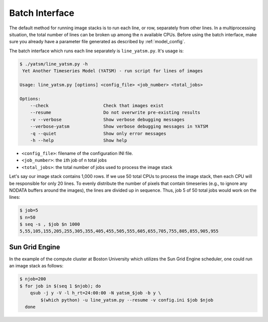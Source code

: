 .. _batch_interface:

Batch Interface
=================

The default method for running image stacks is to run each line, or row,
separately from other lines. In a multiprocessing situation, the total
number of lines can be broken up among the ``n`` available CPUs. Before
using the batch interface, make sure you already have a parameter file
generated as described by :ref:`model_config`.

The batch interface which runs each line separately is
``line_yatsm.py``. It's usage is:

.. code:: sh

    $ ./yatsm/line_yatsm.py -h
     Yet Another Timeseries Model (YATSM) - run script for lines of images

    Usage: line_yatsm.py [options] <config_file> <job_number> <total_jobs>

    Options:
        --check                     Check that images exist
        --resume                    Do not overwrite pre-existing results
        -v --verbose                Show verbose debugging messages
        --verbose-yatsm             Show verbose debugging messages in YATSM
        -q --quiet                  Show only error messages
        -h --help                   Show help

-  ``<config_file>``: filename of the configuration INI file.
-  ``<job_number>``: the ``i``\ th job of ``n`` total jobs
-  ``<total_jobs>``: the total number of jobs used to process the image
   stack

Let's say our image stack contains 1,000 rows. If we use 50 total CPUs
to process the image stack, then each CPU will be responsible for only
20 lines. To evenly distribute the number of pixels that contain
timeseries (e.g., to ignore any NODATA buffers around the images), the
lines are divided up in sequence. Thus, job 5 of 50 total jobs would
work on the lines:

.. code:: sh

    $ job=5
    $ n=50
    $ seq -s , $job $n 1000
    5,55,105,155,205,255,305,355,405,455,505,555,605,655,705,755,805,855,905,955

Sun Grid Engine
---------------

In the example of the compute cluster at Boston University which
utilizes the Sun Grid Engine scheduler, one could run an image stack as
follows:

.. code:: sh

    $ njob=200
    $ for job in $(seq 1 $njob); do
        qsub -j y -V -l h_rt=24:00:00 -N yatsm_$job -b y \
            $(which python) -u line_yatsm.py --resume -v config.ini $job $njob
      done
